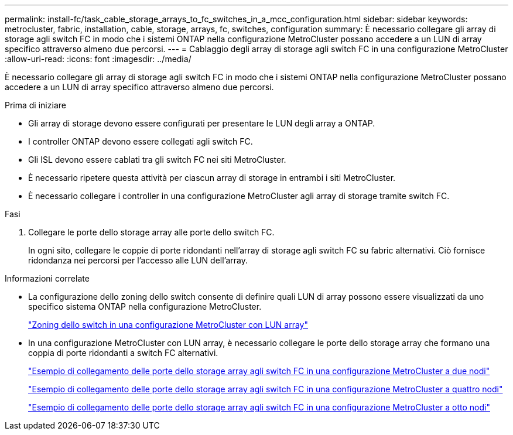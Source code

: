 ---
permalink: install-fc/task_cable_storage_arrays_to_fc_switches_in_a_mcc_configuration.html 
sidebar: sidebar 
keywords: metrocluster, fabric, installation, cable, storage, arrays, fc, switches, configuration 
summary: È necessario collegare gli array di storage agli switch FC in modo che i sistemi ONTAP nella configurazione MetroCluster possano accedere a un LUN di array specifico attraverso almeno due percorsi. 
---
= Cablaggio degli array di storage agli switch FC in una configurazione MetroCluster
:allow-uri-read: 
:icons: font
:imagesdir: ../media/


[role="lead"]
È necessario collegare gli array di storage agli switch FC in modo che i sistemi ONTAP nella configurazione MetroCluster possano accedere a un LUN di array specifico attraverso almeno due percorsi.

.Prima di iniziare
* Gli array di storage devono essere configurati per presentare le LUN degli array a ONTAP.
* I controller ONTAP devono essere collegati agli switch FC.
* Gli ISL devono essere cablati tra gli switch FC nei siti MetroCluster.
* È necessario ripetere questa attività per ciascun array di storage in entrambi i siti MetroCluster.
* È necessario collegare i controller in una configurazione MetroCluster agli array di storage tramite switch FC.


.Fasi
. Collegare le porte dello storage array alle porte dello switch FC.
+
In ogni sito, collegare le coppie di porte ridondanti nell'array di storage agli switch FC su fabric alternativi. Ciò fornisce ridondanza nei percorsi per l'accesso alle LUN dell'array.



.Informazioni correlate
* La configurazione dello zoning dello switch consente di definire quali LUN di array possono essere visualizzati da uno specifico sistema ONTAP nella configurazione MetroCluster.
+
link:reference_requirements_for_switch_zoning_in_a_mcc_configuration_with_array_luns.html["Zoning dello switch in una configurazione MetroCluster con LUN array"]

* In una configurazione MetroCluster con LUN array, è necessario collegare le porte dello storage array che formano una coppia di porte ridondanti a switch FC alternativi.
+
link:reference_example_of_cabling_array_luns_to_fc_switches_in_a_two_node_mcc_configuration.html["Esempio di collegamento delle porte dello storage array agli switch FC in una configurazione MetroCluster a due nodi"]

+
link:reference_example_of_cabling_array_luns_to_fc_switches_in_a_four_node_mcc_configuration.html["Esempio di collegamento delle porte dello storage array agli switch FC in una configurazione MetroCluster a quattro nodi"]

+
link:reference_example_of_cabling_array_luns_to_fc_switches_in_an_eight_node_mcc_configuration.html["Esempio di collegamento delle porte dello storage array agli switch FC in una configurazione MetroCluster a otto nodi"]


